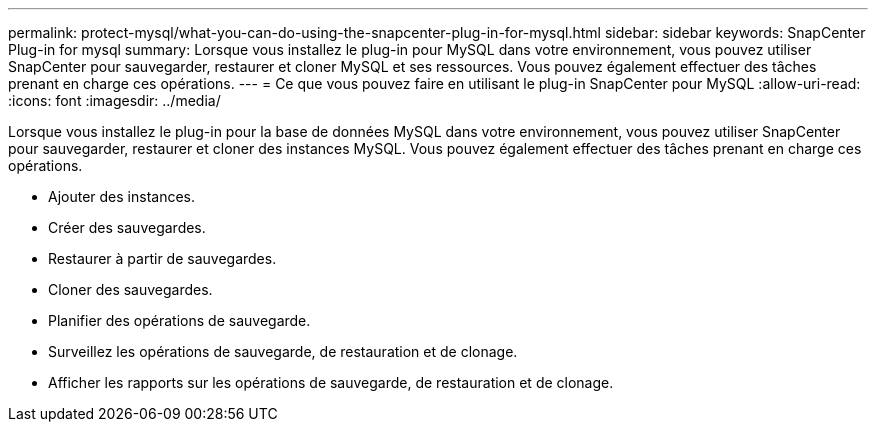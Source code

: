 ---
permalink: protect-mysql/what-you-can-do-using-the-snapcenter-plug-in-for-mysql.html 
sidebar: sidebar 
keywords: SnapCenter Plug-in for mysql 
summary: Lorsque vous installez le plug-in pour MySQL dans votre environnement, vous pouvez utiliser SnapCenter pour sauvegarder, restaurer et cloner MySQL et ses ressources.  Vous pouvez également effectuer des tâches prenant en charge ces opérations. 
---
= Ce que vous pouvez faire en utilisant le plug-in SnapCenter pour MySQL
:allow-uri-read: 
:icons: font
:imagesdir: ../media/


[role="lead"]
Lorsque vous installez le plug-in pour la base de données MySQL dans votre environnement, vous pouvez utiliser SnapCenter pour sauvegarder, restaurer et cloner des instances MySQL.  Vous pouvez également effectuer des tâches prenant en charge ces opérations.

* Ajouter des instances.
* Créer des sauvegardes.
* Restaurer à partir de sauvegardes.
* Cloner des sauvegardes.
* Planifier des opérations de sauvegarde.
* Surveillez les opérations de sauvegarde, de restauration et de clonage.
* Afficher les rapports sur les opérations de sauvegarde, de restauration et de clonage.

